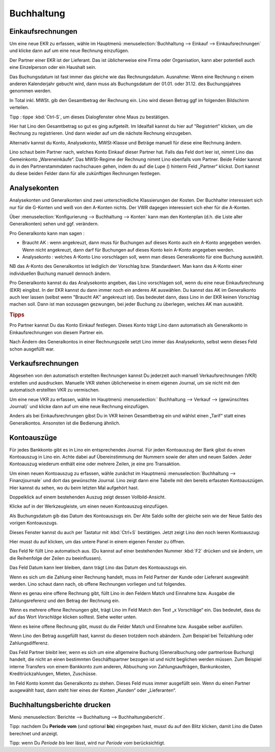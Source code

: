 ===========
Buchhaltung
===========

.. |insert|  image:: /images/buttons/insert.png
.. |own_window|  image:: /images/buttons/own_window.png
.. |search|  image:: /images/buttons/search.png
.. |refresh|  image:: /images/buttons/refresh.png



Einkaufsrechnungen
==================

Um eine neue EKR zu erfassen, wähle im Hauptmenü
:menuselection:`Buchhaltung --> Einkauf --> Einkaufsrechnungen` und
klicke dann auf |insert| um eine neue Rechnung einzufügen.

Der Partner einer EKR ist der Lieferant. Das ist üblicherweise eine
Firma oder Organisation, kann aber potentiell auch eine Einzelperson
oder ein Haushalt sein.

Das Buchungsdatum ist fast immer das gleiche wie das
Rechnungsdatum. Ausnahme: Wenn eine Rechnung n einem anderen
Kalenderjahr gebucht wird, dann muss als Buchungsdatum der 01.01. oder
31.12. des Buchungsjahres genommen werden.

In Total inkl. MWSt. gib den Gesamtbetrag der Rechnung ein. Lino wird
diesen Betrag ggf im folgenden Bildschirm verteilen.

Tipp : tippe :kbd:`Ctrl-S`, um dieses Dialogfenster ohne Maus zu
bestätigen.

Hier hat Lino den Gesamtbetrag so gut es ging aufgeteilt. Im Idealfall
kannst du hier auf "Registriert" klicken, um die Rechnung zu
registrieren. Und dann wieder auf um die nächste Rechnung einzugeben.

Alternativ kannst du Konto, Analysekonto, MWSt-Klasse und Beträge
manuell für diese eine Rechnung ändern.

Lino schaut beim Partner nach, welches Konto Einkauf dieser Partner
hat. Falls das Feld dort leer ist, nimmt Lino das Gemeinkonto
„Wareneinkäufe“. Das MWSt-Regime der Rechnung nimmt Lino ebenfalls vom
Partner. Beide Felder kannst du in den Partnerstammdaten nachschauen
gehen, indem du auf die Lupe (|search|) hinterm Feld „Partner“
klickst. Dort kannst du diese beiden Felder dann für alle zukünftigen
Rechnungen festlegen.

Analysekonten
=============

Analysekonten und Generalkonten sind zwei unterschiedliche
Klassierungen der Kosten. Der Buchhalter interessiert sich nur für die
G-Konten und weiß von den A-Konten nichts. Der VWR dagegen
interessiert sich eher für die A-Konten.

Über :menuselection:`Konfigurierung --> Buchhaltung --> Konten` kann
man den Kontenplan (d.h. die Liste aller Generalkonten) sehen und
ggf. verändern.

Pro Generalkonto kann man sagen :

- Braucht AK : wenn angekreuzt, dann muss für Buchungen auf dieses
  Konto auch ein A-Konto angegeben werden. Wenn nicht angekreuzt, dann
  darf für Buchungen auf dieses Konto kein A-Konto angegeben werden.
  
- Analysekonto : welches A-Konto Lino vorschlagen soll, wenn man
  dieses Generalkonto für eine Buchung auswählt.
  
NB das A-Konto des Generalkontos ist lediglich der Vorschlag
bzw. Standardwert. Man kann das A-Konto einer individuellen Buchung
manuell dennoch ändern.

Pro Generalkonto kannst du das Analysekonto angeben, das Lino
vorschlagen soll, wenn du eine neue Einkaufsrechnung (EKR)
eingibst. In der EKR kannst du dann immer noch ein anderes AK
auswählen. Du kannst das AK im Generalkonto auch leer lassen (selbst
wenn "Braucht AK" angekreuzt ist). Das bedeutet dann, dass Lino in der
EKR keinen Vorschlag machen soll. Dann ist man sozusagen gezwungen,
bei jeder Buchung zu überlegen, welches AK man auswählt.

.. rubric:: Tipps

Pro Partner kannst Du das Konto Einkauf festlegen. Dieses Konto trägt
Lino dann automatisch als Generalkonto in Einkaufsrechnungen von
diesem Partner ein.

Nach Ändern des Generalkontos in einer Rechnungszeile setzt Lino immer
das Analysekonto, selbst wenn dieses Feld schon ausgefüllt war.

Verkaufsrechnungen
==================

Abgesehen von den automatisch erstellten Rechnungen kannst Du
jederzeit auch manuell Verkaufsrechnungen (VKR) erstellen und
ausdrucken. Manuelle VKR stehen üblicherweise in einem eigenen
Journal, um sie nicht mit den automatisch erstellten VKR zu
vermischen.

Um eine neue VKR zu erfassen, wähle im Hauptmenü :menuselection:`
Buchhaltung --> Verkauf --> (gewünschtes Journal)` und klicke dann auf
|insert| um eine neue Rechnung einzufügen.

Anders als bei Einkaufsrechnungen gibst Du in VKR keinen Gesamtbetrag
ein und wählst einen „Tarif“ statt eines Generalkontos. Ansonsten ist
die Bedienung ähnlich.

Kontoauszüge
============

Für jedes Bankkonto gibt es in Lino ein entsprechendes Journal. Für
jeden Kontoauszug der Bank gibst du einen Kontoauszug in Lino
ein. Achte dabei auf Übereinstimmung der Nummern sowie der alten und
neuen Salden. Jeder Kontoauszug wiederum enthält eine oder mehrere
Zeilen, je eine pro Transaktion.

Um einen neuen Kontoauszug zu erfassen, wähle zunächst im Hauptmenü
:menuselection:`Buchhaltung --> Finanzjournale` und dort das
gewünschte Journal. Lino zeigt dann eine Tabelle mit den bereits
erfassten Kontoauszügen. Hier kannst du sehen, wo du beim letzten Mal
aufgehört hast.

Doppelklick auf einem bestehenden Auszug zeigt dessen
Vollbild-Ansicht.

Klicke auf |insert| in der Werkzeugleiste, um einen neuen Kontoauszug
einzufügen.

Als Buchungsdatum gib das Datum des Kontoauszugs ein. Der Alte Saldo
sollte der gleiche sein wie der Neue Saldo des vorigen Kontoauszugs.

Dieses Fenster kannst du auch per Tastatur mit :kbd:`Ctrl+S`
bestätigen.  Jetzt zeigt Lino den noch leeren Kontoauszug:

Hier musst du auf |own_window| klicken, um das untere Panel in einem
eigenen Fenster zu öffnen.

Das Feld Nr füllt Lino automatisch aus. (Du kannst auf einer
bestehenden Nummer :kbd:`F2` drücken und sie ändern, um die
Reihenfolge der Zeilen zu beeinflussen).

Das Feld Datum kann leer bleiben, dann trägt Lino das Datum des
Kontoauszugs ein.

Wenn es sich um die Zahlung einer Rechnung handelt, muss im Feld
Partner der Kunde oder Lieferant ausgewählt werden. Lino schaut dann
nach, ob offene Rechnungen vorliegen und tut folgendes.

Wenn es genau eine offene Rechnung gibt, füllt Lino in den Feldern
Match und Einnahme bzw. Ausgabe die Zahlungsreferenz und den Betrag
der Rechnung ein.

Wenn es mehrere offene Rechnungen gibt, trägt Lino im Feld Match den
Text „x Vorschläge“ ein. Das bedeutet, dass du auf das Wort
*Vorschläge* klicken solltest.  Siehe weiter unten.

Wenn es keine offene Rechnung gibt, musst du die Felder Match und
Einnahme bzw. Ausgabe selber ausfüllen.

Wenn Lino den Betrag ausgefüllt hast, kannst du diesen trotzdem noch
abändern. Zum Beispiel bei Teilzahlung oder Zahlungsdifferenz.

Das Feld Partner bleibt leer, wenn es sich um eine allgemeine Buchung
(Generalbuchung oder partnerlose Buchung) handelt, die nicht an einen
bestimmten Geschäftspartner bezogen ist und nicht beglichen werden
müssen. Zum Beispiel interne Transfers von einem Bankkonto zum
anderen, Abbuchung von Zahlungsaufträgen, Bankunkosten,
Kreditrückzahlungen, Mieten, Zuschüsse.

Im Feld Konto kommt das Generalkonto zu stehen. Dieses Feld muss immer
ausgefüllt sein. Wenn du einen Partner ausgewählt hast, dann steht
hier eines der Konten „Kunden“ oder „Lieferanten“.

Buchhaltungsberichte drucken
============================

Menü :menuselection:`Berichte --> Buchhaltung --> Buchhaltungsbericht`.

Tipp: nachdem Du **Periode vom** (und optional **bis**) eingegeben
hast, musst du auf den Blitz klicken, damit Lino die Daten berechnet
und anzeigt.

Tipp: wenn Du *Periode bis* leer lässt, wird nur *Periode vom*
berücksichtigt.

